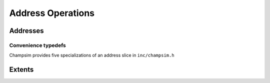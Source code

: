 .. _Address_operations:

=======================================
Address Operations
=======================================

-------------------------------------
Addresses
-------------------------------------

.. doxygenclass:: champsim::address_slice
   :members:

.. doxygenfunction:: champsim::offset
.. doxygenfunction:: champsim::uoffset
.. doxygenfunction:: champsim::splice

^^^^^^^^^^^^^^^^^^^^^^^^^^^^^^^^^^^
Convenience typedefs
^^^^^^^^^^^^^^^^^^^^^^^^^^^^^^^^^^^
Champsim provides five specializations of an address slice in ``inc/champsim.h``

.. doxygentypedef:: champsim::address
.. doxygentypedef:: champsim::page_number
.. doxygentypedef:: champsim::page_offset
.. doxygentypedef:: champsim::block_number
.. doxygentypedef:: champsim::block_offset

--------------------------------------
Extents
--------------------------------------

.. doxygenstruct:: champsim::static_extent
.. doxygenstruct:: champsim::dynamic_extent
.. doxygenstruct:: champsim::page_number_extent
.. doxygenstruct:: champsim::page_offset_extent
.. doxygenstruct:: champsim::block_number_extent
.. doxygenstruct:: champsim::block_offset_extent

